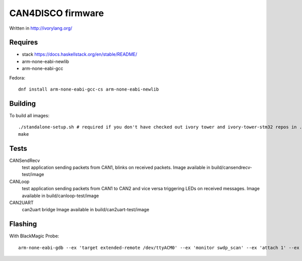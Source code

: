 CAN4DISCO firmware
==================

Written in http://ivorylang.org/

Requires
--------

- stack https://docs.haskellstack.org/en/stable/README/
- arm-none-eabi-newlib
- arm-none-eabi-gcc

Fedora::

  dnf install arm-none-eabi-gcc-cs arm-none-eabi-newlib


Building
--------

To build all images::

  ./standalone-setup.sh # required if you don't have checked out ivory tower and ivory-tower-stm32 repos in ..
  make

Tests
-----

CANSendRecv
  test application sending packets from CAN1, blinks on received packets.
  Image available in build/cansendrecv-test/image
CANLoop
  test application sending packets from CAN1 to CAN2 and vice versa
  triggering LEDs on received messages.
  Image available in build/canloop-test/image
CAN2UART
  can2uart bridge
  Image available in build/can2uart-test/image

Flashing
--------

With BlackMagic Probe::

  arm-none-eabi-gdb --ex 'target extended-remote /dev/ttyACM0' --ex 'monitor swdp_scan' --ex 'attach 1' --ex 'load' build/canloop-test/image
